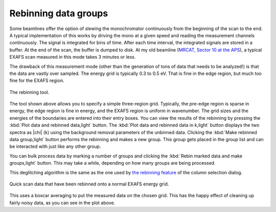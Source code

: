 
Rebinning data groups
=====================

Some beamlines offer the option of slewing the monochromator
continuously from the beginning of the scan to the end. A typical
implementation of this works by driving the mono at a given speed and
reading the measurement channels continuously. The signal is
integrated for bins of time. After each time interval, the integrated
signals are stored in a buffer. At the end of the scan, the buffer is
dumped to disk. At my old beamline (`MRCAT, Sector 10 at the APS
<http://mrcat.iit.edu>`__), a typical EXAFS scan measured in this mode
takes 3 minutes or less.

The drawback of this measurement mode (other than the generation of tons
of data that needs to be analyzed!) is that the data are vastly over
sampled. The energy grid is typically 0.3 to 0.5 eV. That is fine in the
edge region, but much too fine for the EXAFS region.

.. _fig-rebintool:

.. figure:: ../../_images/rebin.png
   :target: ../_images/rebin.png
   :width: 65%
   :align: center

   The rebinning tool.

The tool shown above allows you to specify a simple three-region grid.
Typically, the pre-edge region is sparse in energy, the edge region is
fine in energy, and the EXAFS region is uniform in wavenumber. The
grid sizes and the energies of the boundaries are entered into their
entry boxes. You can view the results of the rebinning by pressing the
:kbd:`Plot data and rebinned data,light` button. The :kbd:`Plot data
and rebinned data in k,light` button displays the two spectra as
|chi| (k) using the background removal parameters of the unbinned
data. Clicking the :kbd:`Make rebinned data group,light` button
performs the rebinning and makes a new group. This group gets placed
in the group list and can be interacted with just like any other
group.

You can bulk process data by marking a number of groups and clicking
the :kbd:`Rebin marked data and make groups,light` button. This may
take a while, depending on how many groups are being processed.

This deglitching algorithm is the same as the one used by `the rebinning
feature <../import/preproc.html#rebinning-quick-scan-data>`__ of the column
selection dialog.

.. _fig-rebinplot:

.. figure:: ../../_images/rebin_plot.png
   :target: ../_images/rebin_plot.png
   :width: 45%
   :align: center

   Quick scan data that have been rebinned onto a normal EXAFS energy grid.

This uses a boxcar averaging to put the measured data on the chosen
grid. This has the happy effect of cleaning up fairly noisy data, as you
can see in the plot above.

